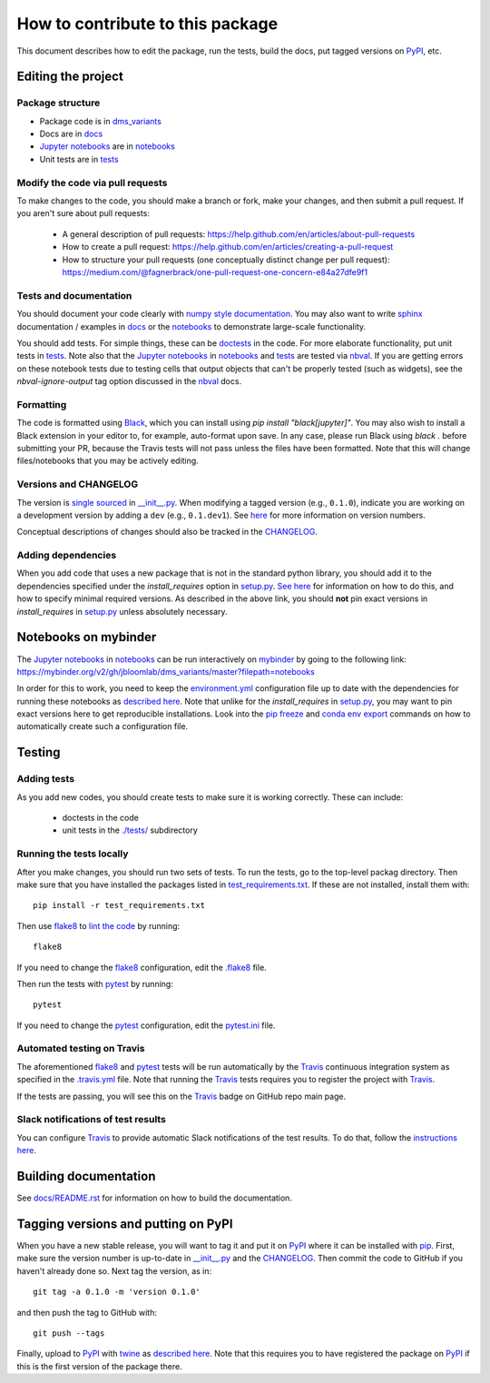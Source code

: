 =====================================
How to contribute to this package
=====================================

This document describes how to edit the package, run the tests, build the docs, put tagged versions on PyPI_, etc.

Editing the project
---------------------

Package structure
++++++++++++++++++
- Package code is in `dms_variants <dms_variants>`_
- Docs are in docs_
- `Jupyter notebooks`_ are in notebooks_
- Unit tests are in tests_

Modify the code via pull requests
+++++++++++++++++++++++++++++++++++
To make changes to the code, you should make a branch or fork, make your changes, and then submit a pull request.
If you aren't sure about pull requests:

 - A general description of pull requests: https://help.github.com/en/articles/about-pull-requests

 - How to create a pull request: https://help.github.com/en/articles/creating-a-pull-request

 - How to structure your pull requests (one conceptually distinct change per pull request): https://medium.com/@fagnerbrack/one-pull-request-one-concern-e84a27dfe9f1

Tests and documentation
+++++++++++++++++++++++
You should document your code clearly with `numpy style documentation`_.
You may also want to write sphinx_ documentation / examples in docs_ or the notebooks_ to demonstrate large-scale functionality.

You should add tests.
For simple things, these can be `doctests <https://docs.python.org/3/library/doctest.html>`_ in the code.
For more elaborate functionality, put unit tests in tests_.
Note also that the `Jupyter notebooks`_ in notebooks_ and tests_ are tested via nbval_.
If you are getting errors on these notebook tests due to testing cells that output objects that can't be properly tested (such as widgets), see the *nbval-ignore-output* tag option discussed in the nbval_ docs.

Formatting
++++++++++
The code is formatted using `Black <https://black.readthedocs.io/en/stable/index.html>`_, which you can install using `pip install "black[jupyter]"`.
You may also wish to install a Black extension in your editor to, for example, auto-format upon save.
In any case, please run Black using `black .` before submitting your PR, because the Travis tests will not pass unless the files have been formatted.
Note that this will change files/notebooks that you may be actively editing.

Versions and CHANGELOG
++++++++++++++++++++++
The version is `single sourced <https://packaging.python.org/guides/single-sourcing-package-version/>`_ in `__init__.py`_.
When modifying a tagged version (e.g., ``0.1.0``), indicate you are working on a development version by adding a ``dev`` (e.g., ``0.1.dev1``).
See `here <https://www.python.org/dev/peps/pep-0440/>`_ for more information on version numbers.

Conceptual descriptions of changes should also be tracked in the CHANGELOG_.

Adding dependencies
+++++++++++++++++++++
When you add code that uses a new package that is not in the standard python library, you should add it to the dependencies specified under the `install_requires` option in `setup.py <setup.py>`_.
`See here <https://packaging.python.org/discussions/install-requires-vs-requirements/>`_ for information on how to do this, and how to specify minimal required versions.
As described in the above link, you should **not** pin exact versions in `install_requires` in `setup.py <setup.py>`_ unless absolutely necessary.

Notebooks on mybinder
-----------------------
The `Jupyter notebooks`_ in notebooks_ can be run interactively on mybinder_ by going to the following link:
https://mybinder.org/v2/gh/jbloomlab/dms_variants/master?filepath=notebooks

In order for this to work, you need to keep the `environment.yml <environment.yml>`_ configuration file up to date with the dependencies for running these notebooks as `described here <https://mybinder.readthedocs.io/en/latest/config_files.html>`_.
Note that unlike for the `install_requires` in `setup.py <setup.py>`_, you may want to pin exact versions here to get reproducible installations.
Look into the `pip freeze <https://pip.pypa.io/en/stable/reference/pip_freeze/>`_ and `conda env export <https://packaging.python.org/discussions/install-requires-vs-requirements>`_ commands on how to automatically create such a configuration file.

Testing
---------

Adding tests
++++++++++++++
As you add new codes, you should create tests to make sure it is working correctly.
These can include:

  - doctests in the code

  - unit tests in the `./tests/ <tests>`_ subdirectory

Running the tests locally
++++++++++++++++++++++++++
After you make changes, you should run two sets of tests.
To run the tests, go to the top-level packag directory.
Then make sure that you have installed the packages listed in `test_requirements.txt <test_requirements.txt>`_.
If these are not installed, install them with::

    pip install -r test_requirements.txt

Then use flake8_ to `lint the code <https://en.wikipedia.org/wiki/Lint_%28software%29>`_ by running::

    flake8

If you need to change the flake8_ configuration, edit the `.flake8 <.flake8>`_ file.

Then run the tests with pytest_ by running::

    pytest

If you need to change the pytest_ configuration, edit the `pytest.ini <pytest.ini>`_ file.

Automated testing on Travis
+++++++++++++++++++++++++++
The aforementioned flake8_ and pytest_ tests will be run automatically by the Travis_ continuous integration system as specified in the `.travis.yml <.travis.yml>`_ file.
Note that running the Travis_ tests requires you to register the project with Travis_.

If the tests are passing, you will see this on the Travis_ badge on GitHub repo main page.

Slack notifications of test results
+++++++++++++++++++++++++++++++++++++
You can configure Travis_ to provide automatic Slack notifications of the test results.
To do that, follow the `instructions here <https://docs.travis-ci.com/user/notifications/#configuring-slack-notifications>`_.


Building documentation
------------------------
See `docs/README.rst <docs/README.rst>`_ for information on how to build the documentation.

Tagging versions and putting on PyPI
-------------------------------------
When you have a new stable release, you will want to tag it and put it on PyPI_ where it can be installed with pip_.
First, make sure the version number is up-to-date in `__init__.py`_ and the CHANGELOG_.
Then commit the code to GitHub if you haven't already done so.
Next tag the version, as in::

    git tag -a 0.1.0 -m 'version 0.1.0'

and then push the tag to GitHub with::

    git push --tags

Finally, upload to PyPI_ with twine_ as `described here <https://github.com/pypa/twine>`_.
Note that this requires you to have registered the package on PyPI_ if this is the first version of the package there.

.. _pytest: https://docs.pytest.org
.. _flake8: http://flake8.pycqa.org
.. _Travis: https://docs.travis-ci.com
.. _PyPI: https://pypi.org/
.. _pip: https://pip.pypa.io
.. _sphinx: https://sphinxcontrib-napoleon.readthedocs.io/en/latest/example_google.html
.. _tests: tests
.. _docs: docs
.. _notebooks: notebooks
.. _`Jupyter notebooks`: https://jupyter.org/
.. _`__init__.py`: dms_variants/__init__.py
.. _CHANGELOG: CHANGELOG.rst
.. _twine: https://github.com/pypa/twine
.. _`numpy style documentation`: https://sphinxcontrib-napoleon.readthedocs.io/en/latest/example_numpy.html
.. _nbval: https://nbval.readthedocs.io
.. _mybinder: https://mybinder.readthedocs.io
